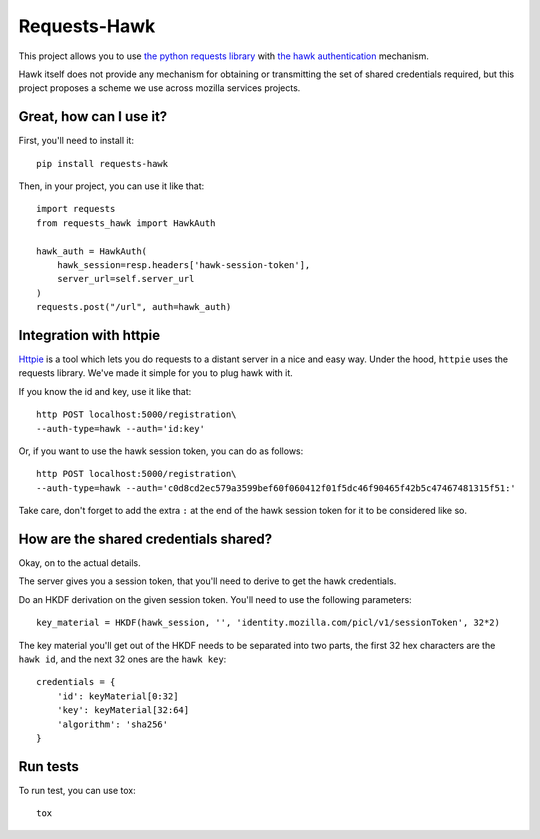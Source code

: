 Requests-Hawk
#############

.. image:: https://travis-ci.org/mozilla-services/requests-hawk.png
    :target: https://travis-ci.org/mozilla-services/requests-hawk


This project allows you to use `the python requests library
<http://python-requests.org/>`_ with `the hawk authentication
<https://github.com/hueniverse/hawk>`_ mechanism.

Hawk itself does not provide any mechanism for obtaining or transmitting the
set of shared credentials required, but this project proposes a scheme we use
across mozilla services projects.

Great, how can I use it?
========================

First, you'll need to install it::

    pip install requests-hawk

Then, in your project, you can use it like that::

    import requests
    from requests_hawk import HawkAuth

    hawk_auth = HawkAuth(
        hawk_session=resp.headers['hawk-session-token'],
        server_url=self.server_url
    )
    requests.post("/url", auth=hawk_auth)

Integration with httpie
=======================

`Httpie <https://github.com/jakubroztocil/httpie>`_ is a tool which lets you do
requests to a distant server in a nice and easy way. Under the hood, ``httpie``
uses the requests library. We've made it simple for you to plug hawk with it.

If you know the id and key, use it like that::

   http POST localhost:5000/registration\
   --auth-type=hawk --auth='id:key'

Or, if you want to use the hawk session token, you can do as follows::

   http POST localhost:5000/registration\
   --auth-type=hawk --auth='c0d8cd2ec579a3599bef60f060412f01f5dc46f90465f42b5c47467481315f51:'

Take care, don't forget to add the extra ``:`` at the end of the hawk session
token for it to be considered like so.

How are the shared credentials shared?
======================================

Okay, on to the actual details.

The server gives you a session token, that you'll need to derive to get the
hawk credentials.

Do an HKDF derivation on the given session token. You'll need to use the
following parameters::

    key_material = HKDF(hawk_session, '', 'identity.mozilla.com/picl/v1/sessionToken', 32*2)

The key material you'll get out of the HKDF needs to be separated into two
parts, the first 32 hex characters are the ``hawk id``, and the next 32 ones are the
``hawk key``::

    credentials = {
        'id': keyMaterial[0:32]
        'key': keyMaterial[32:64]
        'algorithm': 'sha256'
    }

Run tests
=========

To run test, you can use tox::

    tox
